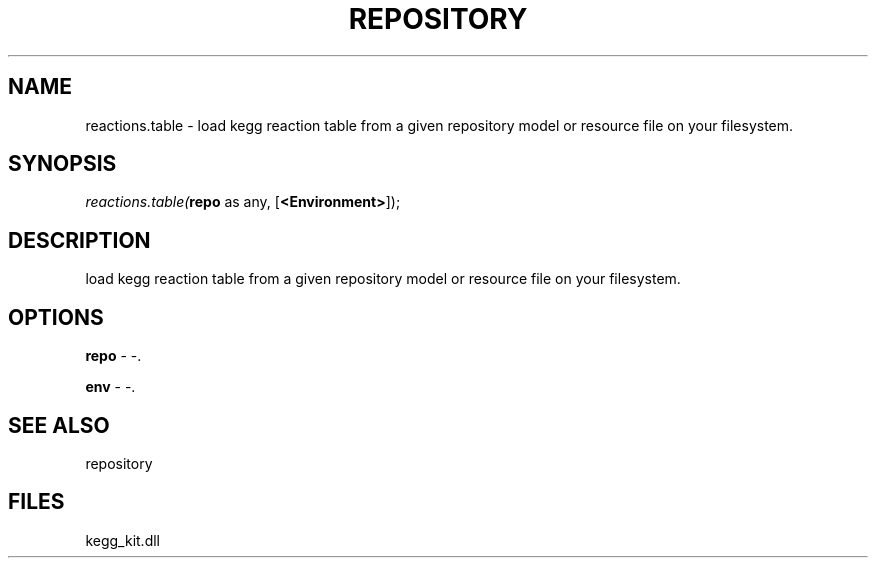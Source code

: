 .\" man page create by R# package system.
.TH REPOSITORY 1 2000-1月 "reactions.table" "reactions.table"
.SH NAME
reactions.table \- load kegg reaction table from a given repository model or resource file on your filesystem.
.SH SYNOPSIS
\fIreactions.table(\fBrepo\fR as any, 
[\fB<Environment>\fR]);\fR
.SH DESCRIPTION
.PP
load kegg reaction table from a given repository model or resource file on your filesystem.
.PP
.SH OPTIONS
.PP
\fBrepo\fB \fR\- -. 
.PP
.PP
\fBenv\fB \fR\- -. 
.PP
.SH SEE ALSO
repository
.SH FILES
.PP
kegg_kit.dll
.PP

